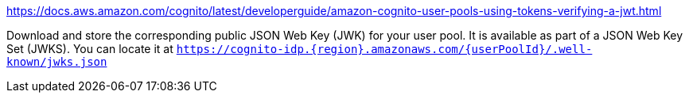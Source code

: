 https://docs.aws.amazon.com/cognito/latest/developerguide/amazon-cognito-user-pools-using-tokens-verifying-a-jwt.html

Download and store the corresponding public JSON Web Key (JWK) for your user pool. It is available as part of a JSON Web Key Set (JWKS). You can locate it at `https://cognito-idp.{region}.amazonaws.com/{userPoolId}/.well-known/jwks.json`